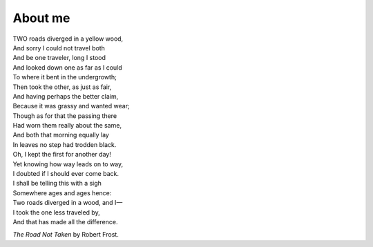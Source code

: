 About me
########

| TWO roads diverged in a yellow wood,
| And sorry I could not travel both
| And be one traveler, long I stood
| And looked down one as far as I could
| To where it bent in the undergrowth;

| Then took the other, as just as fair,
| And having perhaps the better claim,
| Because it was grassy and wanted wear;
| Though as for that the passing there
| Had worn them really about the same,

| And both that morning equally lay
| In leaves no step had trodden black.
| Oh, I kept the first for another day!
| Yet knowing how way leads on to way,
| I doubted if I should ever come back.

| I shall be telling this with a sigh
| Somewhere ages and ages hence:
| Two roads diverged in a wood, and I—
| I took the one less traveled by,
| And that has made all the difference.

*The Road Not Taken* by Robert Frost.
